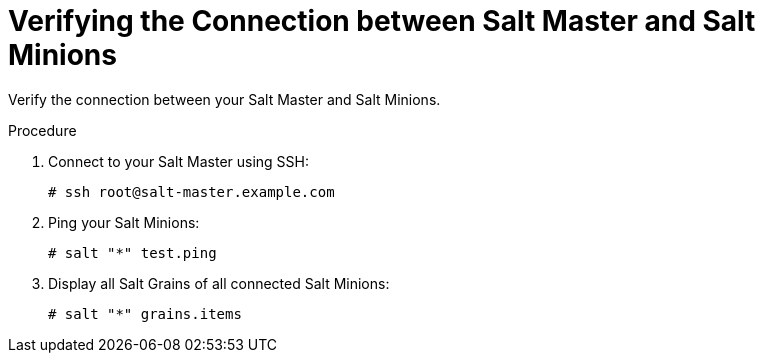 [id="Verifying_the_Connection_between_Salt_Master_and_Salt_Minions_{context}"]
= Verifying the Connection between Salt Master and Salt Minions

Verify the connection between your Salt Master and Salt Minions.

.Procedure
. Connect to your Salt Master using SSH:
+
[options="nowrap" subs="attributes"]
----
# ssh root@salt-master.example.com
----
. Ping your Salt Minions:
+
[options="nowrap" subs="attributes"]
----
# salt "*" test.ping
----
. Display all Salt Grains of all connected Salt Minions:
+
[options="nowrap" subs="attributes"]
----
# salt "*" grains.items
----
